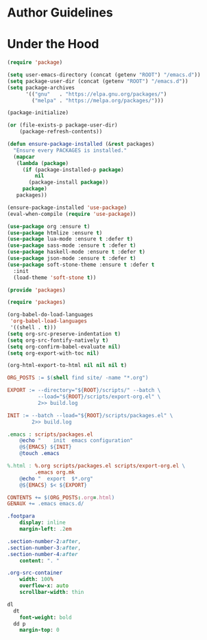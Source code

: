 * Author Guidelines

* Under the Hood

#+BEGIN_SRC emacs-lisp :tangle scripts/packages.el
(require 'package)

(setq user-emacs-directory (concat (getenv "ROOT") "/emacs.d"))
(setq package-user-dir (concat (getenv "ROOT") "/emacs.d"))
(setq package-archives
      '(("gnu"   . "https://elpa.gnu.org/packages/")
        ("melpa" . "https://melpa.org/packages/")))

(package-initialize)

(or (file-exists-p package-user-dir)
    (package-refresh-contents))

(defun ensure-package-installed (&rest packages)
  "Ensure every PACKAGES is installed."
  (mapcar
   (lambda (package)
     (if (package-installed-p package)
         nil
       (package-install package))
     package)
   packages))

(ensure-package-installed 'use-package)
(eval-when-compile (require 'use-package))

(use-package org :ensure t)
(use-package htmlize :ensure t)
(use-package lua-mode :ensure t :defer t)
(use-package sass-mode :ensure t :defer t)
(use-package haskell-mode :ensure t :defer t)
(use-package json-mode :ensure t :defer t)
(use-package soft-stone-theme :ensure t :defer t
  :init
  (load-theme 'soft-stone t))

(provide 'packages)
#+END_SRC

#+BEGIN_SRC emacs-lisp :tangle scripts/export-org.el
(require 'packages)

(org-babel-do-load-languages
 'org-babel-load-languages
 '((shell . t)))
(setq org-src-preserve-indentation t)
(setq org-src-fontify-natively t)
(setq org-confirm-babel-evaluate nil)
(setq org-export-with-toc nil)

(org-html-export-to-html nil nil nil t)
#+END_SRC

#+BEGIN_SRC makefile :tangle org.mk
ORG_POSTS := $(shell find site/ -name "*.org")

EXPORT := --directory="${ROOT}/scripts/" --batch \
          --load="${ROOT}/scripts/export-org.el" \
          2>> build.log

INIT := --batch --load="${ROOT}/scripts/packages.el" \
        2>> build.log

.emacs : scripts/packages.el
	@echo "    init  emacs configuration"
	@${EMACS} ${INIT}
	@touch .emacs

%.html : %.org scripts/packages.el scripts/export-org.el \
         .emacs org.mk
	@echo "  export  $*.org"
	@${EMACS} $< ${EXPORT}

CONTENTS += $(ORG_POSTS:.org=.html)
GENAUX += .emacs emacs.d/
#+END_SRC

#+BEGIN_SRC sass :tangle site/style/org.sass
.footpara
    display: inline
    margin-left: .2em

.section-number-2:after,
.section-number-3:after,
.section-number-4:after
    content: ". "

.org-src-container
    width: 100%
    overflow-x: auto
    scrollbar-width: thin

dl
  dt
    font-weight: bold
  dd p
    margin-top: 0
#+END_SRC

